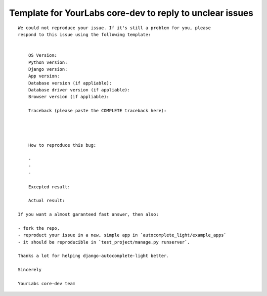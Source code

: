 Template for YourLabs core-dev to reply to unclear issues
=========================================================

::

    We could not reproduce your issue. If it's still a problem for you, please
    respond to this issue using the following template:


        OS Version:
        Python version: 
        Django version:
        App version:
        Database version (if appliable):
        Database driver version (if appliable):
        Browser version (if appliable):

        Traceback (please paste the COMPLETE traceback here):




        How to reproduce this bug:

        - 
        - 
        -

        Excepted result:

        Actual result:

    If you want a almost garanteed fast answer, then also:

    - fork the repo,
    - reproduct your issue in a new, simple app in `autocomplete_light/example_apps`
    - it should be reproducible in `test_project/manage.py runserver`.

    Thanks a lot for helping django-autocomplete-light better.

    Sincerely

    YourLabs core-dev team
